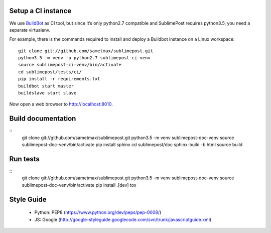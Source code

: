 Setup a CI instance
===================

We use `BuildBot <http://buildbot.net>`_ as CI tool, but since it’s only
python2.7 compatible and SublimePost requires python3.5, you need a separate
virtualenv.

For example, there is the commands required to install and deploy a Buildbot
instance on a Linux workspace:

::

    git clone git://github.com/sametmax/sublimepost.git
    python3.5 -m venv -p python2.7 sublimepost-ci-venv
    source sublimepost-ci-venv/bin/activate
    cd sublimepost/tests/ci/
    pip install -r requirements.txt
    buildbot start master
    buildslave start slave

Now open a web browser to `<http://localhost:8010>`_.

Build documentation
===================

::
    git clone git://github.com/sametmax/sublimepost.git
    python3.5 -m venv sublimepost-doc-venv
    source sublimepost-doc-venv/bin/activate
    pip install sphinx
    cd sublimepost/doc
    sphinx-build -b html source build

Run tests
=========

::
    git clone git://github.com/sametmax/sublimepost.git
    python3.5 -m venv sublimepost-doc-venv
    source sublimepost-doc-venv/bin/activate
    pip install .[dev]
    tox



Style Guide
=============

 - Python: PEP8 (https://www.python.org/dev/peps/pep-0008/)
 - JS: Google (http://google-styleguide.googlecode.com/svn/trunk/javascriptguide.xml)
